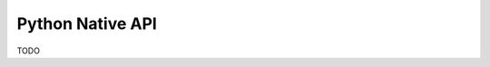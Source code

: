 .. # Copyright (C) 2020-2023 Intel Corporation
.. # SPDX-License-Identifier: Apache-2.0

=================
Python Native API
=================

TODO

.. toctree
..    overview.how_can_intel_protect_federated_learning
..    overview.what_is_intel_federated_learning
